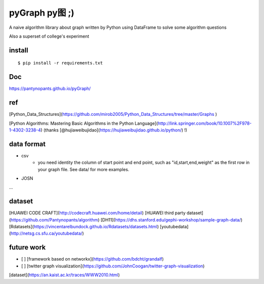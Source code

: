 pyGraph py图 ;)
================

A naive algorithm library about graph written by Python 
using DataFrame to solve some algorithm questions

Also a superset of college's experiment 

install
-------

::

    $ pip install -r requirements.txt

Doc
----
https://pantynopants.github.io/pyGraph/

ref
---------
[Python_Data_Structures](https://github.com/mirob2005/Python_Data_Structures/tree/master/Graphs )

[Python Algorithms: Mastering Basic Algorithms in the Python Language](http://link.springer.com/book/10.1007%2F978-1-4302-3238-4) (thanks [@hujiaweibujidao](https://hujiaweibujidao.github.io/python/) !)

data format 
--------------
- csv
    - you need identity the column of start point and end point, such as "id,start,end,weight" as the first row in your graph file. See data/ for more examples.

- JOSN
...

dataset
-----------
[HUAWEI CODE CRAFT](http://codecraft.huawei.com/home/detail)
[HUAWEI third party dataset](https://github.com/Pantynopants/algorithm)
[DH11](https://dhs.stanford.edu/gephi-workshop/sample-graph-data/)
[Rdatasets](https://vincentarelbundock.github.io/Rdatasets/datasets.html)
[youtubedata](http://netsg.cs.sfu.ca/youtubedata/)

future work
-----------------
- [ ] [framework based on networkx](https://github.com/bdcht/grandalf)
- [ ] [twitter graph visualization](https://github.com/JohnCoogan/twitter-graph-visualization)
[dataset](https://an.kaist.ac.kr/traces/WWW2010.html)
